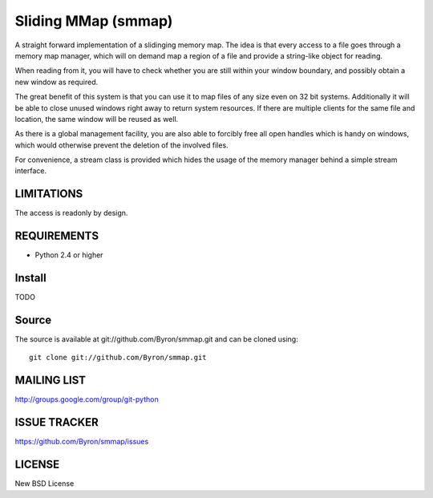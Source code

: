 ####################
Sliding MMap (smmap)
####################
A straight forward implementation of a slidinging memory map.
The idea is that every access to a file goes through a memory map manager, which will on demand map a region of a file and provide a string-like object for reading. 

When reading from it, you will have to check whether you are still within your window boundary, and possibly obtain a new window as required.

The great benefit of this system is that you can use it to map files of any size even on 32 bit systems. Additionally it will be able to close unused windows right away to return system resources. If there are multiple clients for the same file and location, the same window will be reused as well.

As there is a global management facility, you are also able to forcibly free all open handles which is handy on windows, which would otherwise prevent the deletion of the involved files.

For convenience, a stream class is provided which hides the usage of the memory manager behind a simple stream interface.

************
LIMITATIONS
************
The access is readonly by design.

************
REQUIREMENTS
************
* Python 2.4 or higher

*******
Install
*******
TODO

******
Source
******
The source is available at git://github.com/Byron/smmap.git and can be cloned using::
    
    git clone git://github.com/Byron/smmap.git

************
MAILING LIST
************
http://groups.google.com/group/git-python

*************
ISSUE TRACKER
*************
https://github.com/Byron/smmap/issues

*******
LICENSE
*******
New BSD License
